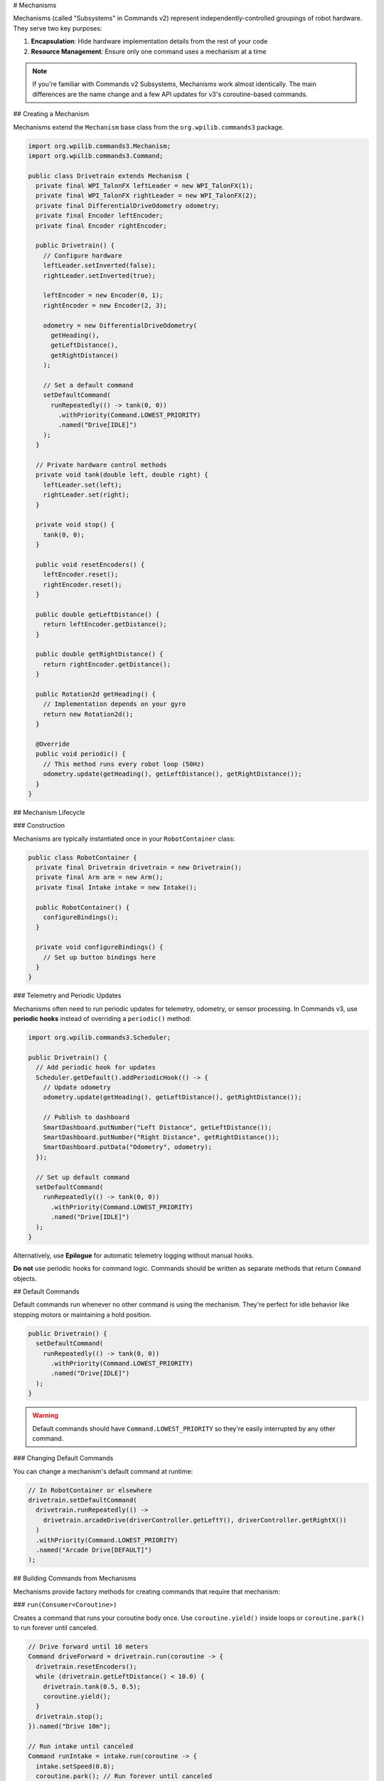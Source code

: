 # Mechanisms

Mechanisms (called "Subsystems" in Commands v2) represent independently-controlled groupings of robot hardware. They serve two key purposes:

1. **Encapsulation**: Hide hardware implementation details from the rest of your code
2. **Resource Management**: Ensure only one command uses a mechanism at a time

.. note::
   If you're familiar with Commands v2 Subsystems, Mechanisms work almost identically. The main differences are the name change and a few API updates for v3's coroutine-based commands.

## Creating a Mechanism

Mechanisms extend the ``Mechanism`` base class from the ``org.wpilib.commands3`` package.

.. code-block:: java

   import org.wpilib.commands3.Mechanism;
   import org.wpilib.commands3.Command;

   public class Drivetrain extends Mechanism {
     private final WPI_TalonFX leftLeader = new WPI_TalonFX(1);
     private final WPI_TalonFX rightLeader = new WPI_TalonFX(2);
     private final DifferentialDriveOdometry odometry;
     private final Encoder leftEncoder;
     private final Encoder rightEncoder;

     public Drivetrain() {
       // Configure hardware
       leftLeader.setInverted(false);
       rightLeader.setInverted(true);

       leftEncoder = new Encoder(0, 1);
       rightEncoder = new Encoder(2, 3);

       odometry = new DifferentialDriveOdometry(
         getHeading(),
         getLeftDistance(),
         getRightDistance()
       );

       // Set a default command
       setDefaultCommand(
         runRepeatedly(() -> tank(0, 0))
           .withPriority(Command.LOWEST_PRIORITY)
           .named("Drive[IDLE]")
       );
     }

     // Private hardware control methods
     private void tank(double left, double right) {
       leftLeader.set(left);
       rightLeader.set(right);
     }

     private void stop() {
       tank(0, 0);
     }

     public void resetEncoders() {
       leftEncoder.reset();
       rightEncoder.reset();
     }

     public double getLeftDistance() {
       return leftEncoder.getDistance();
     }

     public double getRightDistance() {
       return rightEncoder.getDistance();
     }

     public Rotation2d getHeading() {
       // Implementation depends on your gyro
       return new Rotation2d();
     }

     @Override
     public void periodic() {
       // This method runs every robot loop (50Hz)
       odometry.update(getHeading(), getLeftDistance(), getRightDistance());
     }
   }

## Mechanism Lifecycle

### Construction

Mechanisms are typically instantiated once in your ``RobotContainer`` class:

.. code-block:: java

   public class RobotContainer {
     private final Drivetrain drivetrain = new Drivetrain();
     private final Arm arm = new Arm();
     private final Intake intake = new Intake();

     public RobotContainer() {
       configureBindings();
     }

     private void configureBindings() {
       // Set up button bindings here
     }
   }

### Telemetry and Periodic Updates

Mechanisms often need to run periodic updates for telemetry, odometry, or sensor processing. In Commands v3, use **periodic hooks** instead of overriding a ``periodic()`` method:

.. code-block:: java

   import org.wpilib.commands3.Scheduler;

   public Drivetrain() {
     // Add periodic hook for updates
     Scheduler.getDefault().addPeriodicHook(() -> {
       // Update odometry
       odometry.update(getHeading(), getLeftDistance(), getRightDistance());

       // Publish to dashboard
       SmartDashboard.putNumber("Left Distance", getLeftDistance());
       SmartDashboard.putNumber("Right Distance", getRightDistance());
       SmartDashboard.putData("Odometry", odometry);
     });

     // Set up default command
     setDefaultCommand(
       runRepeatedly(() -> tank(0, 0))
         .withPriority(Command.LOWEST_PRIORITY)
         .named("Drive[IDLE]")
     );
   }

Alternatively, use **Epilogue** for automatic telemetry logging without manual hooks.

**Do not** use periodic hooks for command logic. Commands should be written as separate methods that return ``Command`` objects.

## Default Commands

Default commands run whenever no other command is using the mechanism. They're perfect for idle behavior like stopping motors or maintaining a hold position.

.. code-block:: java

   public Drivetrain() {
     setDefaultCommand(
       runRepeatedly(() -> tank(0, 0))
         .withPriority(Command.LOWEST_PRIORITY)
         .named("Drive[IDLE]")
     );
   }

.. warning::
   Default commands should have ``Command.LOWEST_PRIORITY`` so they're easily interrupted by any other command.

### Changing Default Commands

You can change a mechanism's default command at runtime:

.. code-block:: java

   // In RobotContainer or elsewhere
   drivetrain.setDefaultCommand(
     drivetrain.runRepeatedly(() ->
       drivetrain.arcadeDrive(driverController.getLeftY(), driverController.getRightX())
     )
     .withPriority(Command.LOWEST_PRIORITY)
     .named("Arcade Drive[DEFAULT]")
   );

## Building Commands from Mechanisms

Mechanisms provide factory methods for creating commands that require that mechanism:

### ``run(Consumer<Coroutine>)``

Creates a command that runs your coroutine body once. Use ``coroutine.yield()`` inside loops or ``coroutine.park()`` to run forever until canceled.

.. code-block:: java

   // Drive forward until 10 meters
   Command driveForward = drivetrain.run(coroutine -> {
     drivetrain.resetEncoders();
     while (drivetrain.getLeftDistance() < 10.0) {
       drivetrain.tank(0.5, 0.5);
       coroutine.yield();
     }
     drivetrain.stop();
   }).named("Drive 10m");

   // Run intake until canceled
   Command runIntake = intake.run(coroutine -> {
     intake.setSpeed(0.8);
     coroutine.park(); // Run forever until canceled
   }).whenCanceled(() -> intake.setSpeed(0)).named("Run Intake");

### ``runRepeatedly(Runnable)``

Creates a command where the body runs every scheduler cycle. Good for continuous control.

.. code-block:: java

   // Teleop drive
   Command teleopDrive = drivetrain.runRepeatedly(() ->
     drivetrain.arcadeDrive(
       driverController.getLeftY(),
       driverController.getRightX()
     )
   ).named("Teleop Drive");

   // Hold position
   Command holdPosition = arm.runRepeatedly(() ->
     arm.setVoltage(arm.getFeedforward().calculate(arm.getAngle(), 0))
   ).named("Hold Position");

## Resource Management

The scheduler ensures only one command can require a mechanism at a time. When a new command is scheduled that requires a mechanism already in use:

1. **If the new command has higher priority**: The old command is interrupted, the new one starts
2. **If the new command has equal priority**: The old command is interrupted, the new one starts
3. **If the new command has lower priority**: The new command is rejected, the old one continues

.. code-block:: java

   // Low priority default (priority = LOWEST_PRIORITY)
   drivetrain.setDefaultCommand(
     drivetrain.runRepeatedly(() -> drivetrain.stop())
       .withPriority(Command.LOWEST_PRIORITY)
       .named("Stop[DEFAULT]")
   );

   // Normal priority command (priority = 0, default)
   Command normalDrive = drivetrain.run(coro -> {
     // Drive logic
   }).named("Normal Drive");
   // This will interrupt the default command

   // High priority emergency stop (priority = 1000)
   Command eStop = drivetrain.run(coro -> {
     drivetrain.stop();
   }).withPriority(1000).named("EMERGENCY STOP");
   // This will interrupt anything

See :ref:`docs/software/commandbased/commands-v3/priorities-and-interrupts:Priorities and Interrupts` for details.

## Commands Without Mechanism Requirements

Sometimes you need a command that doesn't require any mechanism, or requires multiple mechanisms. Use ``Command.noRequirements()``:

.. code-block:: java

   Command complexAuto = Command.noRequirements().executing(coroutine -> {
     // This command doesn't automatically require anything,
     // but the commands we await() will require their mechanisms
     coroutine.await(drivetrain.driveToPose(pose1));
     coroutine.await(arm.moveTo(position));
     coroutine.await(intake.grab());
     coroutine.await(drivetrain.driveToPose(pose2));
     coroutine.await(arm.moveTo(scorePosition));
     coroutine.await(intake.release());
   }).named("Complex Auto");

When using ``await()``, the awaited command's requirements are active only while that command runs. This allows you to sequence commands that require different mechanisms without locking all of them for the entire sequence.

## Checking Running Commands

You can query which commands are currently using a mechanism:

.. code-block:: java

   Set<Command> runningCommands = drivetrain.getRunningCommands();

   for (Command cmd : runningCommands) {
     System.out.println("Running: " + cmd.getName());
   }

## Example: Complete Mechanism

Here's a complete example of an Arm mechanism with several commands:

.. code-block:: java

   import org.wpilib.commands3.Mechanism;
   import org.wpilib.commands3.Command;
   import edu.wpi.first.math.controller.ArmFeedforward;
   import edu.wpi.first.math.controller.PIDController;
   import static edu.wpi.first.units.Units.Seconds;

   public class Arm extends Mechanism {
     private final WPI_TalonFX motor = new WPI_TalonFX(5);
     private final Encoder encoder = new Encoder(4, 5);
     private final PIDController pid = new PIDController(1.0, 0, 0);
     private final ArmFeedforward feedforward = new ArmFeedforward(0.5, 0.3, 0.1);

     private double targetAngle = 0;

     public Arm() {
       encoder.setDistancePerPulse(2 * Math.PI / 4096); // radians per tick

       setDefaultCommand(
         runRepeatedly(() -> holdPosition())
           .withPriority(Command.LOWEST_PRIORITY)
           .named("Arm[HOLD]")
       );
     }

     // Public sensor reading methods
     public double getAngle() {
       return encoder.getDistance();
     }

     public boolean atGoal() {
       return Math.abs(getAngle() - targetAngle) < 0.05; // 0.05 radians
     }

     // Private hardware control methods
     private void setVoltage(double volts) {
       motor.setVoltage(volts);
     }

     private void holdPosition() {
       double pidOutput = pid.calculate(getAngle(), targetAngle);
       double ffOutput = feedforward.calculate(targetAngle, 0);
       setVoltage(pidOutput + ffOutput);
     }

     // Command: Move to specific angle
     public Command moveTo(double angle) {
       return run(coroutine -> {
         targetAngle = angle;
         while (!atGoal()) {
           holdPosition(); // Use PID + feedforward
           coroutine.yield();
         }
       }).named("Arm Move to " + angle);
     }

     // Command: Manual control
     public Command manualControl(DoubleSupplier speedSupplier) {
       return runRepeatedly(() -> {
         double speed = speedSupplier.getAsDouble();
         targetAngle = getAngle(); // Track current position
         setVoltage(speed * 12.0); // Direct voltage control
       }).named("Arm Manual");
     }

     // Command: Home the arm
     public Command home() {
       return run(coroutine -> {
         // Move down slowly until limit switch
         while (!limitSwitch.get()) {
           setVoltage(-2.0);
           coroutine.yield();
         }
         encoder.reset();
         targetAngle = 0;
         setVoltage(0);
       }).named("Home Arm");
     }

     public Arm() {
       // Add telemetry via periodic hook
       Scheduler.getDefault().addPeriodicHook(() -> {
         SmartDashboard.putNumber("Arm Angle", getAngle());
         SmartDashboard.putNumber("Arm Target", targetAngle);
         SmartDashboard.putBoolean("Arm At Goal", atGoal());
       });

       // Set default command
       setDefaultCommand(
         runRepeatedly(() -> setVoltage(0))
           .withPriority(Command.LOWEST_PRIORITY)
           .named("Arm[IDLE]")
       );
     }
   }

## Best Practices

1. **Keep hardware private**: Expose methods, not hardware objects. This lets you change hardware without changing commands.

2. **Use descriptive method names**: ``tank(left, right)`` is clearer than ``set(l, r)``

3. **Publish telemetry with periodic hooks or Epilogue**: Don't clutter command code with dashboard calls

4. **Set default commands**: Idle behavior (like stopping motors) prevents unexpected movement

5. **Use appropriate priorities**: Defaults should be ``LOWEST_PRIORITY``

6. **Return commands from methods**: Don't schedule commands inside the mechanism

.. code-block:: java

   // ✅ GOOD: Return a command
   public Command driveToPose(Pose2d target) {
     return run(coro -> {
       // Drive logic
     }).named("Drive to " + target);
   }

   // ❌ BAD: Scheduling inside mechanism
   public void driveToPose(Pose2d target) {
     Scheduler.getDefault().schedule(run(coro -> {
       // Drive logic
     }).named("Drive to " + target));
   }

## Comparing to v2 Subsystems

If you're coming from Commands v2, here's a quick reference:

.. list-table::
   :header-rows: 1
   :widths: 40 30 30

   * - Concept
     - Commands v2
     - Commands v3
   * - Base class
     - ``SubsystemBase``
     - ``Mechanism``
   * - Package
     - ``edu.wpi.first.wpilibj2.command``
     - ``org.wpilib.commands3``
   * - Set default
     - ``setDefaultCommand()``
     - ``setDefaultCommand()``
   * - Get current command
     - ``getCurrentCommand()``
     - ``getRunningCommands()``
   * - Create command
     - Return ``Command`` from method
     - Use ``run()`` or ``runRepeatedly()``

See :ref:`docs/software/commandbased/commands-v3/migration-from-v2:Migrating from Commands v2 to v3` for comprehensive migration guidance.
